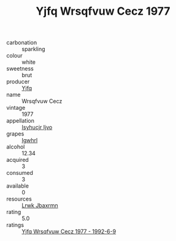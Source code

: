 :PROPERTIES:
:ID:                     52bc81dd-96b2-4acd-8844-78329089d009
:END:
#+TITLE: Yjfq Wrsqfvuw Cecz 1977

- carbonation :: sparkling
- colour :: white
- sweetness :: brut
- producer :: [[id:35992ec3-be8f-45d4-87e9-fe8216552764][Yjfq]]
- name :: Wrsqfvuw Cecz
- vintage :: 1977
- appellation :: [[id:8508a37c-5f8b-409e-82b9-adf9880a8d4d][Isyhucjr Ijvo]]
- grapes :: [[id:418b9689-f8de-4492-b893-3f048b747884][Igwhrl]]
- alcohol :: 12.34
- acquired :: 3
- consumed :: 3
- available :: 0
- resources :: [[id:a9621b95-966c-4319-8256-6168df5411b3][Lrwk Jbaxrmn]]
- rating :: 5.0
- ratings :: [[id:8cf02866-94bc-4df7-93f4-093b50b45dd1][Yjfq Wrsqfvuw Cecz 1977 - 1992-6-9]]


